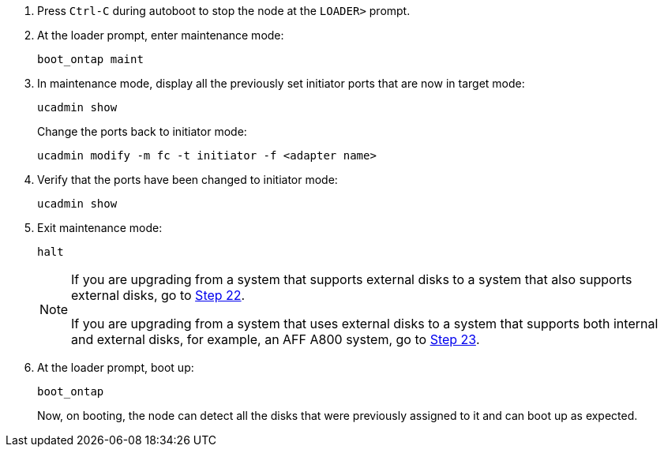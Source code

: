 
. [[auto_check_4_step17]]Press `Ctrl-C` during autoboot to stop the node at the `LOADER>` prompt.

. At the loader prompt, enter maintenance mode:
+
`boot_ontap maint`

. In maintenance mode, display all the previously set initiator ports that are now in target mode:
+
`ucadmin show`
+
Change the ports back to initiator mode:
+
`ucadmin modify -m fc -t initiator -f <adapter name>`

. Verify that the ports have been changed to initiator mode:
+
`ucadmin show`

. Exit maintenance mode:
+
`halt`
+
[NOTE]
====
If you are upgrading from a system that supports external disks to a system that also supports external disks, go to <<auto_check_4_step22,Step 22>>.

If you are upgrading from a system that uses external disks to a system that supports both internal and external disks, for example, an AFF A800 system, go to <<auto_check_4_step23,Step 23>>.
====

. [[auto_check_4_step22]]At the loader prompt, boot up:
+
`boot_ontap`
+
Now, on booting, the node can detect all the disks that were previously assigned to it and can boot up as expected.
